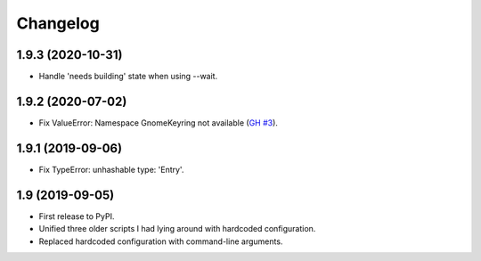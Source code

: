 Changelog
==========

1.9.3 (2020-10-31)
------------------

- Handle 'needs building' state when using --wait.


1.9.2 (2020-07-02)
------------------

- Fix ValueError: Namespace GnomeKeyring not available (`GH #3
  <https://github.com/mgedmin/ppa-copy-packages/pull/3>`_).


1.9.1 (2019-09-06)
------------------

- Fix TypeError: unhashable type: 'Entry'.


1.9 (2019-09-05)
----------------

- First release to PyPI.
- Unified three older scripts I had lying around with hardcoded configuration.
- Replaced hardcoded configuration with command-line arguments.
